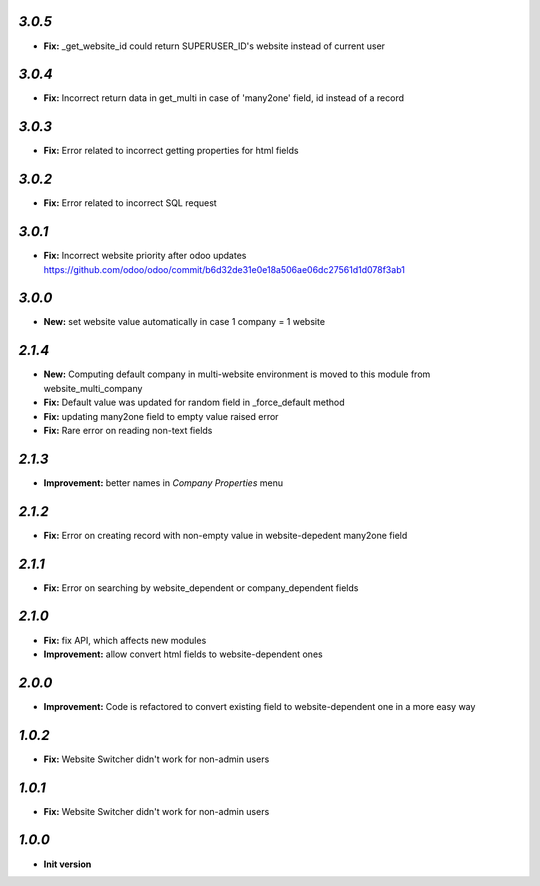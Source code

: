 `3.0.5`
-------
- **Fix:** _get_website_id could return SUPERUSER_ID's website instead of current user

`3.0.4`
-------
- **Fix:** Incorrect return data in get_multi in case of 'many2one' field, id instead of a record

`3.0.3`
-------
- **Fix:** Error related to incorrect getting properties for html fields

`3.0.2`
-------
- **Fix:** Error related to incorrect SQL request

`3.0.1`
-------
- **Fix:** Incorrect website priority after odoo updates https://github.com/odoo/odoo/commit/b6d32de31e0e18a506ae06dc27561d1d078f3ab1

`3.0.0`
-------
- **New:** set website value automatically in case 1 company = 1 website

`2.1.4`
-------
- **New:** Computing default company in multi-website environment is moved to
  this module from website_multi_company
- **Fix:** Default value was updated for random field in _force_default method
- **Fix:** updating many2one field to empty value raised error
- **Fix:** Rare error on reading non-text fields

`2.1.3`
-------
- **Improvement:** better names in *Company Properties* menu

`2.1.2`
-------
- **Fix:** Error on creating record with non-empty value in website-depedent many2one field

`2.1.1`
-------
- **Fix:** Error on searching by website_dependent or company_dependent fields

`2.1.0`
-------
- **Fix:** fix API, which affects new modules
- **Improvement:** allow convert html fields to website-dependent ones

`2.0.0`
-------
- **Improvement:** Code is refactored to convert existing field to website-dependent one in a more easy way

`1.0.2`
-------

- **Fix:** Website Switcher didn't work for non-admin users

`1.0.1`
-------
- **Fix:** Website Switcher didn't work for non-admin users

`1.0.0`
-------

- **Init version**
